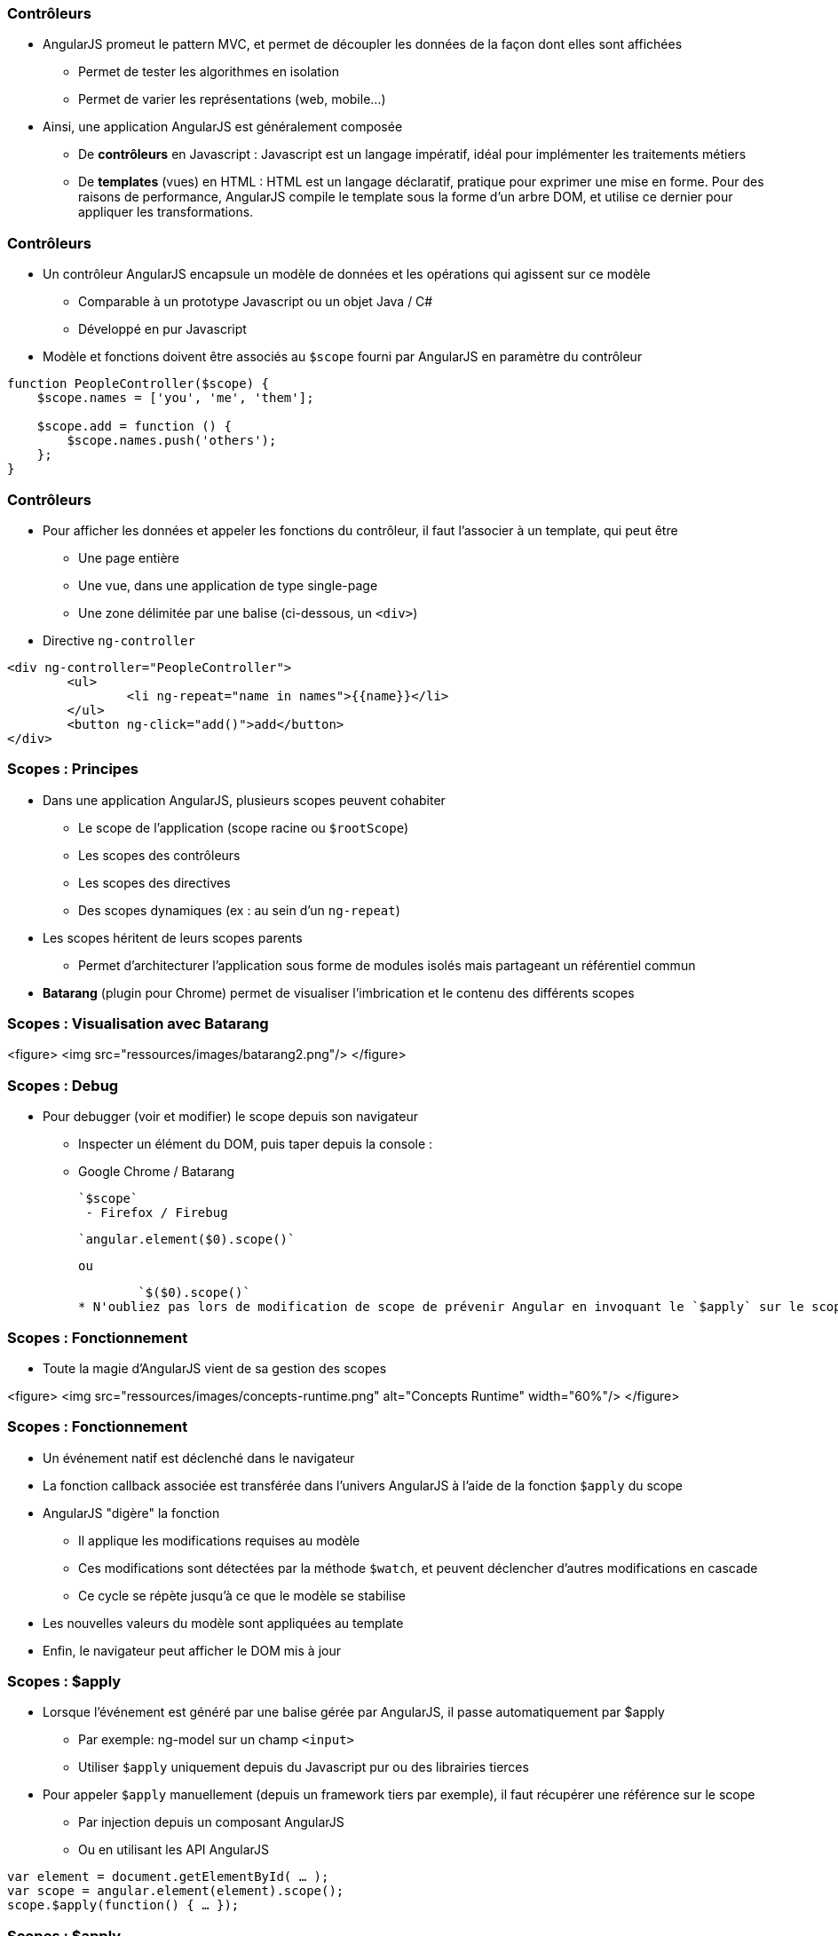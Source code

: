 === Contrôleurs
* AngularJS promeut le pattern MVC, et permet de découpler les données de la façon dont elles sont affichées
  - Permet de tester les algorithmes en isolation
  - Permet de varier les représentations (web, mobile...)
* Ainsi, une application AngularJS est généralement composée
  - De *contrôleurs* en Javascript : Javascript est un langage impératif, idéal pour implémenter les traitements métiers
  - De *templates* (vues) en HTML : HTML est un langage déclaratif, pratique pour exprimer une mise en forme. Pour des raisons de performance, AngularJS compile le template sous la forme d'un arbre DOM, et utilise ce dernier pour appliquer les transformations.



=== Contrôleurs
* Un contrôleur AngularJS encapsule un modèle de données et les opérations qui agissent sur ce modèle
  - Comparable à un prototype Javascript ou un objet Java / C#
  - Développé en pur Javascript
* Modèle et fonctions doivent être associés au `$scope` fourni par AngularJS en paramètre du contrôleur

```javascript
function PeopleController($scope) {
    $scope.names = ['you', 'me', 'them'];

    $scope.add = function () { 
        $scope.names.push('others'); 
    };
}
```



=== Contrôleurs
* Pour afficher les données et appeler les fonctions du contrôleur, il faut l'associer à un template, qui peut être
  - Une page entière
  - Une vue, dans une application de type single-page
  - Une zone délimitée par une balise (ci-dessous, un `<div>`)
* Directive `ng-controller`
```
<div ng-controller="PeopleController">
	<ul>
		<li ng-repeat="name in names">{{name}}</li>
	</ul>
	<button ng-click="add()">add</button>
</div>
```



=== Scopes : Principes
* Dans une application AngularJS, plusieurs scopes peuvent cohabiter 
  - Le scope de l'application (scope racine ou `$rootScope`)
  - Les scopes des contrôleurs
  - Les scopes des directives
  - Des scopes dynamiques (ex : au sein d'un `ng-repeat`)
* Les scopes héritent de leurs scopes parents
  - Permet d'architecturer l'application sous forme de modules isolés mais partageant un référentiel commun
* *Batarang* (plugin pour Chrome) permet de visualiser l'imbrication et le contenu des différents scopes



=== Scopes : Visualisation avec Batarang
<figure>
    <img src="ressources/images/batarang2.png"/>
</figure>



=== Scopes : Debug
* Pour debugger (voir et modifier) le scope depuis son navigateur
  - Inspecter un élément du DOM, puis taper depuis la console :
  - Google Chrome / Batarang
    
	`$scope`
  - Firefox / Firebug
    
	`angular.element($0).scope()`
	
	ou
	
	`$($0).scope()`
* N'oubliez pas lors de modification de scope de prévenir Angular en invoquant le `$apply` sur le scope : `.$apply()`



=== Scopes : Fonctionnement
* Toute la magie d'AngularJS vient de sa gestion des scopes

<figure>
    <img src="ressources/images/concepts-runtime.png" alt="Concepts Runtime"  width="60%"/>
</figure>



=== Scopes : Fonctionnement
* Un événement natif est déclenché dans le navigateur
* La fonction callback associée est transférée dans l'univers AngularJS à l'aide de la fonction `$apply` du scope
* AngularJS "digère" la fonction 
  - Il applique les modifications requises au modèle
  - Ces modifications sont détectées par la méthode `$watch`, et peuvent déclencher d'autres modifications en cascade
  - Ce cycle se répète jusqu'à ce que le modèle se stabilise
* Les nouvelles valeurs du modèle sont appliquées au template
* Enfin, le navigateur peut afficher le DOM mis à jour



=== Scopes : $apply
* Lorsque l'événement est généré par une balise gérée par AngularJS, il passe automatiquement par $apply
  - Par exemple: ng-model sur un champ `<input>`
  - Utiliser `$apply` uniquement depuis du Javascript pur ou des librairies tierces
* Pour appeler `$apply` manuellement (depuis un framework tiers par exemple), il faut récupérer une référence sur le scope
  - Par injection depuis un composant AngularJS
  - Ou en utilisant les API AngularJS
```javascript
var element = document.getElementById( … );
var scope = angular.element(element).scope();
scope.$apply(function() { … });
```



=== Scopes : $apply
<br/>
```
function PeopleController($scope) {
    $scope.names = ['you', 'me', 'them'];
}
```

```
<div ng-controller="PeopleController">
    
    <ul>
        <li ng-repeat="name in names">{{name}}</li>
    </ul>

    <button onclick="
        var scope = angular.element(this).scope();
        scope.$apply(function() {
            scope.names.push('others');
        });"
     >more</button>

</div>
```



=== Scopes : $watch
* La méthode `$watch` permet de surveiller un champ du `$scope`
* AngularJS utilise la technique du *"dirty-checking"* pour n'appeler l'observateur qu'en cas de réelle modification
  - 2 modes de comparaison : *by-reference* (égalité stricte des références) ou *by-value* (comparaison des valeurs des champs)

```javascript
function PeopleController($scope) {
    $scope.names = ['you', 'me', 'them'];

    $scope.$watch('names', function(newValue, oldValue) {
		console.log(oldValue + " → " + newValue);
    }, false);
}
```
tp2
